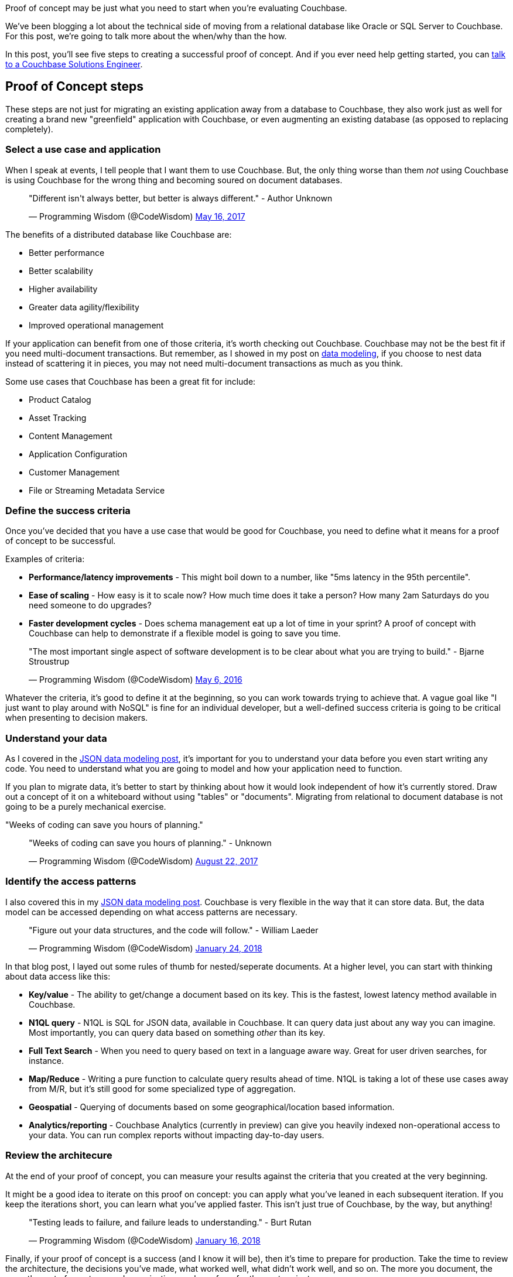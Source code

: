 :imagesdir: images
:meta-description: Proof of concept may be just what you need to start when you're evaluating Couchbase.
:title: Proof of Concept: Making a case to move from relational
:slug: Proof-Concept-Making-case-move-relational
:focus-keyword: proof of concept
:categories: Couchbase Server
:tags: proof of concept, oracle, sql server
:heroimage: 098-hero-proof-of-concept.jpg "POC21 - Proof of Concept" by POC21 licensed through creative commons https://www.flickr.com/photos/poc21cc/22114029108

Proof of concept may be just what you need to start when you're evaluating Couchbase.

We've been blogging a lot about the technical side of moving from a relational database like Oracle or SQL Server to Couchbase. For this post, we're going to talk more about the when/why than the how.

In this post, you'll see five steps to creating a successful proof of concept. And if you ever need help getting started, you can link:https://info.couchbase.com/Contact_Solutions_Engineer.html[talk to a Couchbase Solutions Engineer].

== Proof of Concept steps

These steps are not just for migrating an existing application away from a database to Couchbase, they also work just as well for creating a brand new "greenfield" application with Couchbase, or even augmenting an existing database (as opposed to replacing completely).

=== Select a use case and application

When I speak at events, I tell people that I want them to use Couchbase. But, the only thing worse than them _not_ using Couchbase is using Couchbase for the wrong thing and becoming soured on document databases.

+++
<blockquote class="twitter-tweet" data-lang="en"><p lang="en" dir="ltr">&quot;Different isn&#39;t always better, but better is always different.&quot;  - Author Unknown</p>&mdash; Programming Wisdom (@CodeWisdom) <a href="https://twitter.com/CodeWisdom/status/864589021376282624?ref_src=twsrc%5Etfw">May 16, 2017</a></blockquote>
<script async src="https://platform.twitter.com/widgets.js" charset="utf-8"></script>
+++

The benefits of a distributed database like Couchbase are:

* Better performance
* Better scalability
* Higher availability
* Greater data agility/flexibility
* Improved operational management

If your application can benefit from one of those criteria, it's worth checking out Couchbase. Couchbase may not be the best fit if you need multi-document transactions. But remember, as I showed in my post on link:https://blog.couchbase.com/author/matthew-groves/[data modeling], if you choose to nest data instead of scattering it in pieces, you may not need multi-document transactions as much as you think.

Some use cases that Couchbase has been a great fit for include:

* Product Catalog
* Asset Tracking
* Content Management
* Application Configuration
* Customer Management
* File or Streaming Metadata Service

=== Define the success criteria

Once you've decided that you have a use case that would be good for Couchbase, you need to define what it means for a proof of concept to be successful.

Examples of criteria:

* *Performance/latency improvements* - This might boil down to a number, like "5ms latency in the 95th percentile".
* *Ease of scaling* - How easy is it to scale now? How much time does it take a person? How many 2am Saturdays do you need someone to do upgrades?
* *Faster development cycles* - Does schema management eat up a lot of time in your sprint? A proof of concept with Couchbase can help to demonstrate if a flexible model is going to save you time.

+++
<blockquote class="twitter-tweet" data-lang="en"><p lang="en" dir="ltr">&quot;The most important single aspect of software development is to be clear about what you are trying to build.&quot; - Bjarne Stroustrup</p>&mdash; Programming Wisdom (@CodeWisdom) <a href="https://twitter.com/CodeWisdom/status/728672498364076032?ref_src=twsrc%5Etfw">May 6, 2016</a></blockquote>
<script async src="https://platform.twitter.com/widgets.js" charset="utf-8"></script>
+++

Whatever the criteria, it's good to define it at the beginning, so you can work towards trying to achieve that. A vague goal like "I just want to play around with NoSQL" is fine for an individual developer, but a well-defined success criteria is going to be critical when presenting to decision makers.

=== Understand your data

As I covered in the link:https://blog.couchbase.com/json-data-modeling-rdbms-users/[JSON data modeling post], it's important for you to understand your data before you even start writing any code. You need to understand what you are going to model and how your application need to function.

If you plan to migrate data, it's better to start by thinking about how it would look independent of how it's currently stored. Draw out a concept of it on a whiteboard without using "tables" or "documents". Migrating from relational to document database is not going to be a purely mechanical exercise.

"Weeks of coding can save you hours of planning."

+++
<blockquote class="twitter-tweet" data-lang="en"><p lang="en" dir="ltr">&quot;Weeks of coding can save you hours of planning.&quot; - Unknown</p>&mdash; Programming Wisdom (@CodeWisdom) <a href="https://twitter.com/CodeWisdom/status/900121152655429633?ref_src=twsrc%5Etfw">August 22, 2017</a></blockquote>
<script async src="https://platform.twitter.com/widgets.js" charset="utf-8"></script>
+++

=== Identify the access patterns

I also covered this in my link:https://blog.couchbase.com/json-data-modeling-rdbms-users/[JSON data modeling post]. Couchbase is very flexible in the way that it can store data. But, the data model can be accessed depending on what access patterns are necessary.

+++
<blockquote class="twitter-tweet" data-lang="en"><p lang="en" dir="ltr">&quot;Figure out your data structures, and the code will follow.&quot; - William Laeder</p>&mdash; Programming Wisdom (@CodeWisdom) <a href="https://twitter.com/CodeWisdom/status/956173245144846336?ref_src=twsrc%5Etfw">January 24, 2018</a></blockquote>
<script async src="https://platform.twitter.com/widgets.js" charset="utf-8"></script>
+++

In that blog post, I layed out some rules of thumb for nested/seperate documents. At a higher level, you can start with thinking about data access like this:

* *Key/value* - The ability to get/change a document based on its key. This is the fastest, lowest latency method available in Couchbase.
* *N1QL query* - N1QL is SQL for JSON data, available in Couchbase. It can query data just about any way you can imagine. Most importantly, you can query data based on something _other_ than its key.
* *Full Text Search* - When you need to query based on text in a language aware way. Great for user driven searches, for instance.
* *Map/Reduce* - Writing a pure function to calculate query results ahead of time. N1QL is taking a lot of these use cases away from M/R, but it's still good for some specialized type of aggregation.
* *Geospatial* - Querying of documents based on some geographical/location based information.
* *Analytics/reporting* - Couchbase Analytics (currently in preview) can give you heavily indexed non-operational access to your data. You can run complex reports without impacting day-to-day users.

=== Review the architecure

At the end of your proof of concept, you can measure your results against the criteria that you created at the very beginning.

It might be a good idea to iterate on this proof on concept: you can apply what you've leaned in each subsequent iteration. If you keep the iterations short, you can learn what you've applied faster. This isn't just true of Couchbase, by the way, but anything!

+++
<blockquote class="twitter-tweet" data-lang="en"><p lang="en" dir="ltr">&quot;Testing leads to failure, and failure leads to understanding.&quot; - Burt Rutan</p>&mdash; Programming Wisdom (@CodeWisdom) <a href="https://twitter.com/CodeWisdom/status/953341489756737542?ref_src=twsrc%5Etfw">January 16, 2018</a></blockquote>
<script async src="https://platform.twitter.com/widgets.js" charset="utf-8"></script>
+++

Finally, if your proof of concept is a success (and I know it will be), then it's time to prepare for production. Take the time to review the architecture, the decisions you've made, what worked well, what didn't work well, and so on. The more you document, the more the rest of your team and organization can learn from for the next project.

== Summary

Creating a proof of concept with these five steps will help make you successful! All that's left to do is get started:

* link:https://couchbase.com/downloads[Download Couchbase Server] and try it out today.
* link:link:https://info.couchbase.com/Contact_Solutions_Engineer.html[Contact a Solutions Engineer] for resources and help
* Post your questions into the link:https://forums.couchbase.com[Couchbase forum]
* Contact me link:https://twitter.com/mgroves[on Twitter @mgroves] if you have any questions or comments (or leave a comment below).